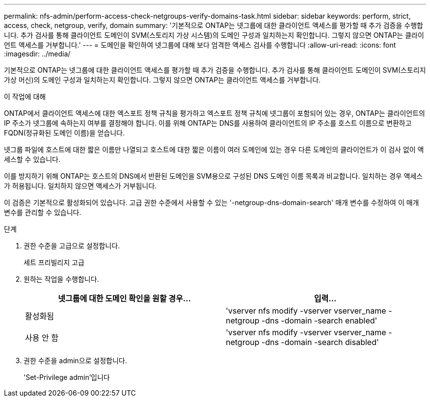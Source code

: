 ---
permalink: nfs-admin/perform-access-check-netgroups-verify-domains-task.html 
sidebar: sidebar 
keywords: perform, strict, access, check, netgroup, verify, domain 
summary: '기본적으로 ONTAP는 넷그룹에 대한 클라이언트 액세스를 평가할 때 추가 검증을 수행합니다. 추가 검사를 통해 클라이언트 도메인이 SVM(스토리지 가상 시스템)의 도메인 구성과 일치하는지 확인합니다. 그렇지 않으면 ONTAP는 클라이언트 액세스를 거부합니다.' 
---
= 도메인을 확인하여 넷그룹에 대해 보다 엄격한 액세스 검사를 수행합니다
:allow-uri-read: 
:icons: font
:imagesdir: ../media/


[role="lead"]
기본적으로 ONTAP는 넷그룹에 대한 클라이언트 액세스를 평가할 때 추가 검증을 수행합니다. 추가 검사를 통해 클라이언트 도메인이 SVM(스토리지 가상 머신)의 도메인 구성과 일치하는지 확인합니다. 그렇지 않으면 ONTAP는 클라이언트 액세스를 거부합니다.

.이 작업에 대해
ONTAP에서 클라이언트 액세스에 대한 엑스포트 정책 규칙을 평가하고 엑스포트 정책 규칙에 넷그룹이 포함되어 있는 경우, ONTAP는 클라이언트의 IP 주소가 넷그룹에 속하는지 여부를 결정해야 합니다. 이를 위해 ONTAP는 DNS를 사용하여 클라이언트의 IP 주소를 호스트 이름으로 변환하고 FQDN(정규화된 도메인 이름)을 얻습니다.

넷그룹 파일에 호스트에 대한 짧은 이름만 나열되고 호스트에 대한 짧은 이름이 여러 도메인에 있는 경우 다른 도메인의 클라이언트가 이 검사 없이 액세스할 수 있습니다.

이를 방지하기 위해 ONTAP는 호스트의 DNS에서 반환된 도메인을 SVM용으로 구성된 DNS 도메인 이름 목록과 비교합니다. 일치하는 경우 액세스가 허용됩니다. 일치하지 않으면 액세스가 거부됩니다.

이 검증은 기본적으로 활성화되어 있습니다. 고급 권한 수준에서 사용할 수 있는 '-netgroup-dns-domain-search' 매개 변수를 수정하여 이 매개 변수를 관리할 수 있습니다.

.단계
. 권한 수준을 고급으로 설정합니다.
+
세트 프리빌리지 고급

. 원하는 작업을 수행합니다.
+
[cols="2*"]
|===
| 넷그룹에 대한 도메인 확인을 원할 경우... | 입력... 


 a| 
활성화됨
 a| 
'vserver nfs modify -vserver vserver_name -netgroup -dns -domain -search enabled'



 a| 
사용 안 함
 a| 
'vserver nfs modify -vserver vserver_name -netgroup -dns -domain -search disabled'

|===
. 권한 수준을 admin으로 설정합니다.
+
'Set-Privilege admin'입니다


